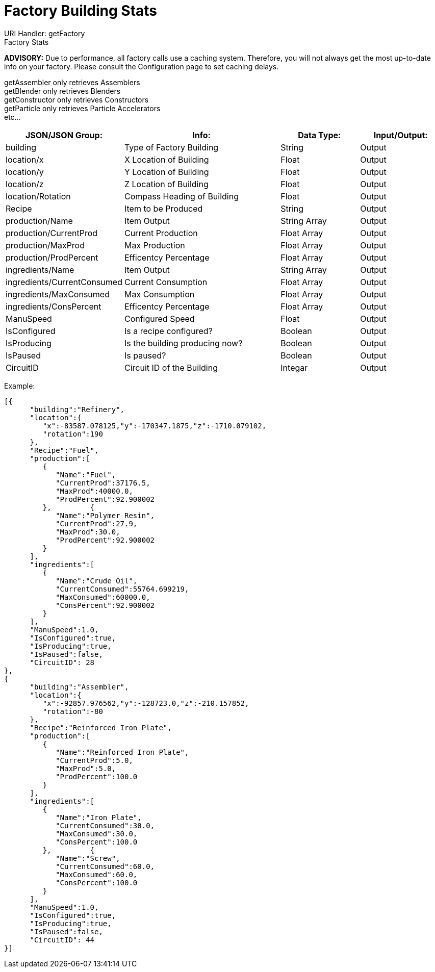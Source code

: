 = Factory Building Stats

:url-repo: https://www.github.com/porisius/FicsitRemoteMonitoring

URI Handler: getFactory +
Factory Stats +

*ADVISORY:* Due to performance, all factory calls use a caching system. Therefore, you will not always get the most up-to-date info on your factory. Please consult the Configuration page to set caching delays.

getAssembler only retrieves Assemblers +
getBlender only retrieves Blenders +
getConstructor only retrieves Constructors +
getParticle only retrieves Particle Accelerators +
etc... +

[cols="1,2,1,1"]
|===
|JSON/JSON Group: |Info: |Data Type: |Input/Output:

|building
|Type of Factory Building
|String
|Output

|location/x
|X Location of Building
|Float
|Output

|location/y
|Y Location of Building
|Float
|Output

|location/z
|Z Location of Building
|Float
|Output

|location/Rotation
|Compass Heading of Building
|Float
|Output

|Recipe
|Item to be Produced
|String
|Output

|production/Name
|Item Output
|String Array
|Output

|production/CurrentProd
|Current Production
|Float Array
|Output

|production/MaxProd
|Max Production
|Float Array
|Output

|production/ProdPercent
|Efficentcy Percentage
|Float Array
|Output

|ingredients/Name
|Item Output
|String Array
|Output

|ingredients/CurrentConsumed
|Current Consumption
|Float Array
|Output

|ingredients/MaxConsumed
|Max Consumption
|Float Array
|Output

|ingredients/ConsPercent
|Efficentcy Percentage
|Float Array
|Output

|ManuSpeed
|Configured Speed
|Float
|Output

|IsConfigured
|Is a recipe configured?
|Boolean
|Output

|IsProducing
|Is the building producing now?
|Boolean
|Output

|IsPaused
|Is paused?
|Boolean
|Output

|CircuitID
|Circuit ID of the Building
|Integar
|Output

|===

Example:
[source,json]
-----------------
[{
      "building":"Refinery",
      "location":{
         "x":-83587.078125,"y":-170347.1875,"z":-1710.079102,
         "rotation":190
      },
      "Recipe":"Fuel",
      "production":[
         {
            "Name":"Fuel",
            "CurrentProd":37176.5,
            "MaxProd":40000.0,
            "ProdPercent":92.900002
         },         {
            "Name":"Polymer Resin",
            "CurrentProd":27.9,
            "MaxProd":30.0,
            "ProdPercent":92.900002
         }
      ],
      "ingredients":[
         {
            "Name":"Crude Oil",
            "CurrentConsumed":55764.699219,
            "MaxConsumed":60000.0,
            "ConsPercent":92.900002
         }
      ],
      "ManuSpeed":1.0,
      "IsConfigured":true,
      "IsProducing":true,
      "IsPaused":false,
      "CircuitID": 28
}, 
{
      "building":"Assembler",
      "location":{
         "x":-92857.976562,"y":-128723.0,"z":-210.157852,
         "rotation":-80
      },
      "Recipe":"Reinforced Iron Plate",
      "production":[
         {
            "Name":"Reinforced Iron Plate",
            "CurrentProd":5.0,
            "MaxProd":5.0,
            "ProdPercent":100.0
         }
      ],
      "ingredients":[
         {
            "Name":"Iron Plate",
            "CurrentConsumed":30.0,
            "MaxConsumed":30.0,
            "ConsPercent":100.0
         },         {
            "Name":"Screw",
            "CurrentConsumed":60.0,
            "MaxConsumed":60.0,
            "ConsPercent":100.0
         }
      ],
      "ManuSpeed":1.0,
      "IsConfigured":true,
      "IsProducing":true,
      "IsPaused":false,
      "CircuitID": 44
}]
-----------------